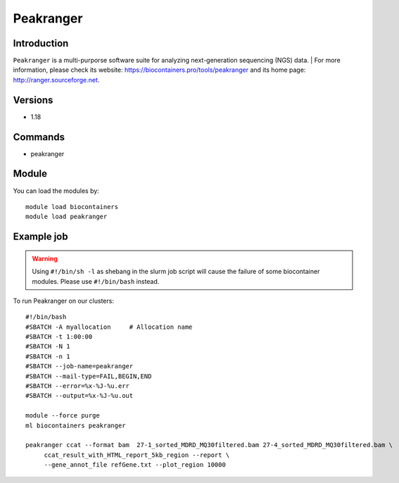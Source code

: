 .. _backbone-label:

Peakranger
==============================

Introduction
~~~~~~~~
``Peakranger`` is a multi-purporse software suite for analyzing next-generation sequencing (NGS) data. 
| For more information, please check its website: https://biocontainers.pro/tools/peakranger and its home page: http://ranger.sourceforge.net.

Versions
~~~~~~~~
- 1.18

Commands
~~~~~~~
- peakranger

Module
~~~~~~~~
You can load the modules by::
    
    module load biocontainers
    module load peakranger

Example job
~~~~~
.. warning::
    Using ``#!/bin/sh -l`` as shebang in the slurm job script will cause the failure of some biocontainer modules. Please use ``#!/bin/bash`` instead.

To run Peakranger on our clusters::

    #!/bin/bash
    #SBATCH -A myallocation     # Allocation name 
    #SBATCH -t 1:00:00
    #SBATCH -N 1
    #SBATCH -n 1
    #SBATCH --job-name=peakranger
    #SBATCH --mail-type=FAIL,BEGIN,END
    #SBATCH --error=%x-%J-%u.err
    #SBATCH --output=%x-%J-%u.out

    module --force purge
    ml biocontainers peakranger

    peakranger ccat --format bam  27-1_sorted_MDRD_MQ30filtered.bam 27-4_sorted_MDRD_MQ30filtered.bam \
         ccat_result_with_HTML_report_5kb_region --report \
         --gene_annot_file refGene.txt --plot_region 10000
